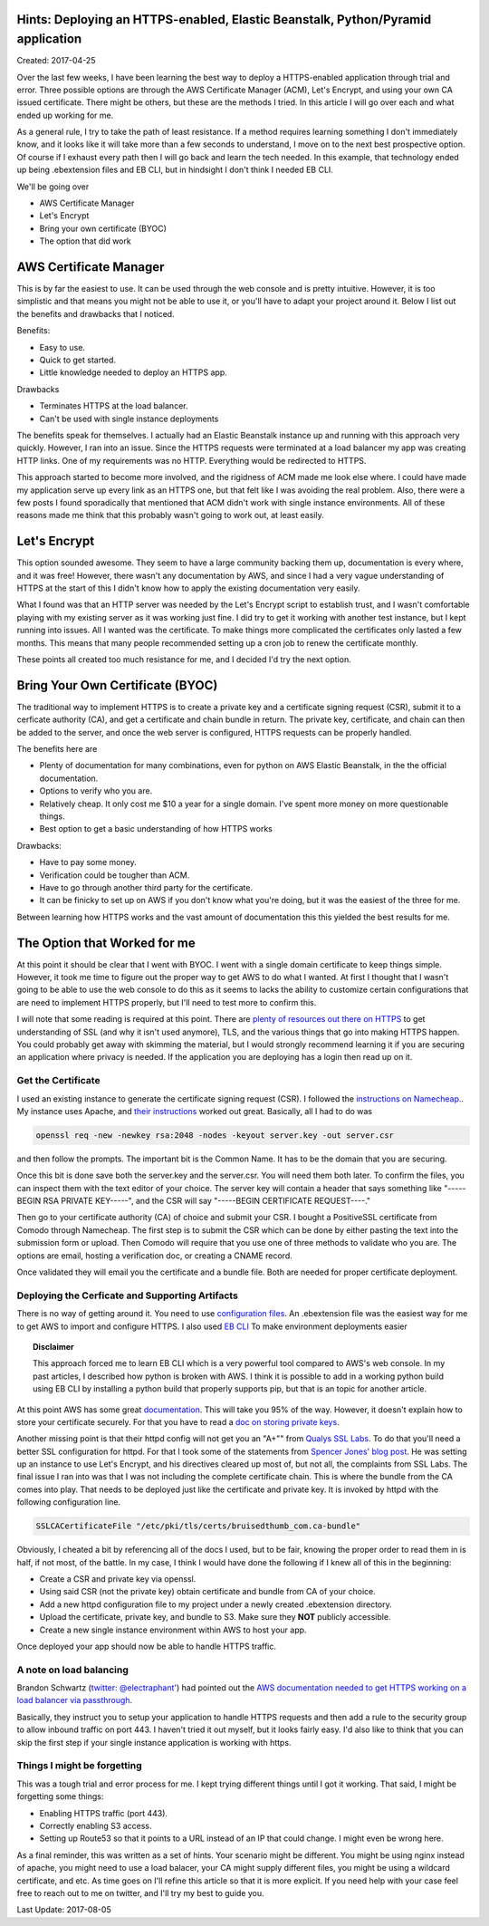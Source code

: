 Hints: Deploying an HTTPS-enabled, Elastic Beanstalk, Python/Pyramid application
================================================================================

Created: 2017-04-25

Over the last few weeks, I have been learning the best way to deploy a HTTPS-enabled application through trial and
error. Three possible options are through the AWS Certificate Manager (ACM), Let's Encrypt, and using your own CA issued
certificate. There might be others, but these are the methods I tried. In this article I will go over each and what
ended up working for me.

As a general rule, I try to take the path of least resistance. If a method requires learning something I don't
immediately know, and it looks like it will take more than a few seconds to understand, I move on to the next best
prospective option. Of course if I exhaust every path then I will go back and learn the tech needed. In this example,
that technology ended up being .ebextension files and EB CLI, but in hindsight I don't think I needed EB CLI.

We'll be going over

* AWS Certificate Manager
* Let's Encrypt
* Bring your own certificate (BYOC)
* The option that did work

AWS Certificate Manager
=======================

This is by far the easiest to use. It can be used through the web console and is pretty intuitive. However, it is too
simplistic and that means you might not be able to use it, or you'll have to adapt your project around it. Below I list
out the benefits and drawbacks that I noticed.

Benefits:

* Easy to use.
* Quick to get started.
* Little knowledge needed to deploy an HTTPS app.

Drawbacks

* Terminates HTTPS at the load balancer.
* Can't be used with single instance deployments

The benefits speak for themselves. I actually had an Elastic Beanstalk instance up and running with this approach very
quickly. However, I ran into an issue. Since the HTTPS requests were terminated at a load balancer my app was creating
HTTP links. One of my requirements was no HTTP. Everything would be redirected to HTTPS.

This approach started to become more involved, and the rigidness of ACM made me look else where. I could have made my
application serve up every link as an HTTPS one, but that felt like I was avoiding the real problem. Also, there were a
few posts I found sporadically that mentioned that ACM didn't work with single instance environments. All of these
reasons made me think that this probably wasn't going to work out, at least easily.

Let's Encrypt
=============

This option sounded awesome. They seem to have a large community backing them up, documentation is every where, and it
was free! However, there wasn't any documentation by AWS, and since I had a very vague understanding of HTTPS at the
start of this I didn't know how to apply the existing documentation very easily.

What I found was that an HTTP server was needed by the Let's Encrypt script to establish trust, and I wasn't comfortable
playing with my existing server as it was working just fine. I did try to get it working with another test instance, but
I kept running into issues. All I wanted was the certificate. To make things more complicated the certificates only
lasted a few months. This means that many people recommended setting up a cron job to renew the certificate monthly.

These points all created too much resistance for me, and I decided I'd try the next option.

Bring Your Own Certificate (BYOC)
=================================

The traditional way to implement HTTPS is to create a private key and a certificate signing request (CSR), submit it to
a cerficate authority (CA), and get a certificate and chain bundle in return. The private key, certificate, and chain
can then be added to the server, and once the web server is configured, HTTPS requests can be properly handled.

The benefits here are

* Plenty of documentation for many combinations, even for python on AWS Elastic Beanstalk, in the the official documentation.
* Options to verify who you are.
* Relatively cheap. It only cost me $10 a year for a single domain. I've spent more money on more questionable things.
* Best option to get a basic understanding of how HTTPS works

Drawbacks:

* Have to pay some money.
* Verification could be tougher than ACM.
* Have to go through another third party for the certificate.
* It can be finicky to set up on AWS if you don't know what you're doing, but it was the easiest of the three for me. 

Between learning how HTTPS works and the vast amount of documentation this this yielded the best results for me.

The Option that Worked for me
=============================

At this point it should be clear that I went with BYOC. I went with a single domain certificate to keep things simple.
However, it took me time to figure out the proper way to get AWS to do what I wanted. At first I thought that I wasn't
going to be able to use the web console to do this as it seems to lacks the ability to customize certain configurations
that are need to implement HTTPS properly, but I'll need to test more to confirm this.

I will note that some reading is required at this point. There are `plenty of resources out there on HTTPS
<https://www.google.com/search?q=HTTPS%20basics#q=HTTPS+TLS+basics>`_ to get understanding of SSL (and why it isn't used
anymore), TLS, and the various things that go into making HTTPS happen. You could probably get away with skimming the
material, but I would strongly recommend learning it if you are securing an application where privacy is needed. If the
application you are deploying has a login then read up on it.

Get the Certificate
-------------------

I used an existing instance to generate the certificate signing request (CSR). I followed the `instructions on
Namecheap. <https://www.namecheap.com/support/knowledgebase/article.aspx/467/67/how-do-i-generate-a-csr-code>`_. My
instance uses Apache, and `their instructions <https://www.namecheap.com/support/knowledgebase/article.aspx/9446/0
/apache-opensslmodsslnginx>`_ worked out great. Basically, all I had to do was

.. code:: bash

    openssl req -new -newkey rsa:2048 -nodes -keyout server.key -out server.csr

and then follow the prompts. The important bit is the Common Name. It has to be the domain that you are securing.

Once this bit is done save both the server.key and the server.csr. You will need them both later. To confirm the files,
you can inspect them with the text editor of your choice. The server key will contain a header that says something like
"-----BEGIN RSA PRIVATE KEY-----", and the CSR will say "-----BEGIN CERTIFICATE REQUEST----."

Then go to your certificate authority (CA) of choice and submit your CSR. I bought a PositiveSSL certificate from Comodo
through Namecheap. The first step is to submit the CSR which can be done by either pasting the text into the submission
form or upload. Then Comodo will require that you use one of three methods to validate who you are. The options are
email, hosting a verification doc, or creating a CNAME record.

Once validated they will email you the certificate and a bundle file. Both are needed for proper certificate deployment.

Deploying the Cerficate and Supporting Artifacts
------------------------------------------------

There is no way of getting around it. You need to use `configuration files
<http://docs.aws.amazon.com/elasticbeanstalk/latest/dg/ebextensions.html>`_. An .ebextension file was the easiest way
for me to get AWS to import and configure HTTPS. I also used `EB CLI
<http://docs.aws.amazon.com/elasticbeanstalk/latest/dg/eb-cli3.html>`_ To make environment deployments easier

.. topic:: Disclaimer

    This approach forced me to learn EB CLI which is a very powerful tool compared to AWS's web console. In my past
    articles, I described how python is broken with AWS. I think it is possible to add in a working python build  using EB
    CLI by installing a python build that properly supports pip, but that is an topic for another article.

At this point AWS has some great `documentation <http://docs.aws.amazon.com/elasticbeanstalk/latest/dg/https-
singleinstance-python.html>`_. This will take you 95% of the way. However, it doesn't explain how to store your
certificate securely. For that you have to read a `doc on storing private keys
<http://docs.aws.amazon.com/elasticbeanstalk/latest/dg/https-storingprivatekeys.html>`_.

Another missing point is that their httpd config will not get you an "A+"" from `Qualys SSL Labs
<https://www.ssllabs.com/ssltest/>`_. To do that you'll need a better SSL configuration for httpd. For that I took some
of the statements from `Spencer Jones' blog post <http://blog.spenceralanjones.com/free-automated-ssl-with-a-single-aws-
ec2-instance/>`_. He was setting up an instance to use Let's Encrypt, and his directives cleared up most of, but not
all, the complaints from SSL Labs. The final issue I ran into was that I was not including the complete certificate
chain. This is where the bundle from the CA comes into play. That needs to be deployed just like the certificate and
private key. It is invoked by httpd with the following configuration line.

.. code:: yaml

    SSLCACertificateFile "/etc/pki/tls/certs/bruisedthumb_com.ca-bundle"

Obviously, I cheated a bit by referencing all of the docs I used, but to be fair, knowing the proper order to read them in is half, if not most, of the battle. In my case, I think I would have done the following if I knew all of this in the beginning:

* Create a CSR and private key via openssl.
* Using said CSR (not the private key) obtain certificate and bundle from CA of your choice.
* Add a new httpd configuration file to my project under a newly created .ebextension directory.
* Upload the certificate, private key, and bundle to S3. Make sure they **NOT** publicly accessible.
* Create a new single instance environment within AWS to host your app.

Once deployed your app should now be able to handle HTTPS traffic.

A note on load balancing
---------------------------

Brandon Schwartz (`twitter: @electraphant' <https://twitter.com/electraphant>`_) had pointed out the `AWS documentation needed to get HTTPS
working on a load balancer via passthrough <http://docs.aws.amazon.com/elasticbeanstalk/latest/dg/https-tcp-passthrough.html>`_.

Basically, they instruct you to setup your application to handle HTTPS requests and then add a rule to the security
group to allow inbound traffic on port 443. I haven't tried it out myself, but it looks fairly easy. I'd also like to
think that you can skip the first step if your single instance application is working with https.

Things I might be forgetting
----------------------------

This was a tough trial and error process for me. I kept trying different things until I got it working. That said, I might be forgetting some things:

* Enabling HTTPS traffic (port 443).
* Correctly enabling S3 access.
* Setting up Route53 so that it points to a URL instead of an IP that could change. I might even be wrong here.

As a final reminder, this was written as a set of hints. Your scenario might be different. You might be using nginx instead of apache, you might need to use a load balacer, your CA might supply different files, you might be using a wildcard certificate, and etc. As time goes on I'll refine this article so that it is more explicit. If you need help with your case feel free to reach out to me on twitter, and I'll try my best to guide you.  

Last Update: 2017-08-05
